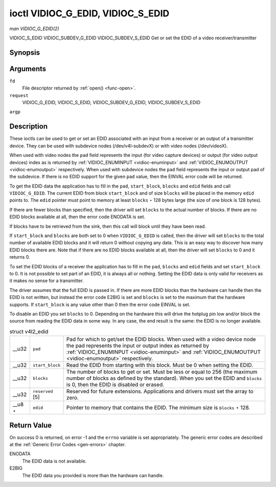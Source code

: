 
.. _vidioc-g-edid:

==================================
ioctl VIDIOC_G_EDID, VIDIOC_S_EDID
==================================

*man VIDIOC_G_EDID(2)*

VIDIOC_S_EDID
VIDIOC_SUBDEV_G_EDID
VIDIOC_SUBDEV_S_EDID
Get or set the EDID of a video receiver/transmitter


Synopsis
========

.. c:function:: int ioctl( int fd, int request, struct v4l2_edid *argp )

.. c:function:: int ioctl( int fd, int request, struct v4l2_edid *argp )

Arguments
=========

``fd``
    File descriptor returned by :ref:`open() <func-open>`.

``request``
    VIDIOC_G_EDID, VIDIOC_S_EDID, VIDIOC_SUBDEV_G_EDID, VIDIOC_SUBDEV_S_EDID

``argp``


Description
===========

These ioctls can be used to get or set an EDID associated with an input from a receiver or an output of a transmitter device. They can be used with subdevice nodes
(/dev/v4l-subdevX) or with video nodes (/dev/videoX).

When used with video nodes the ``pad`` field represents the input (for video capture devices) or output (for video output devices) index as is returned by
:ref:`VIDIOC_ENUMINPUT <vidioc-enuminput>` and :ref:`VIDIOC_ENUMOUTPUT <vidioc-enumoutput>` respectively. When used with subdevice nodes the ``pad`` field represents the
input or output pad of the subdevice. If there is no EDID support for the given ``pad`` value, then the EINVAL error code will be returned.

To get the EDID data the application has to fill in the ``pad``, ``start_block``, ``blocks`` and ``edid`` fields and call ``VIDIOC_G_EDID``. The current EDID from block
``start_block`` and of size ``blocks`` will be placed in the memory ``edid`` points to. The ``edid`` pointer must point to memory at least ``blocks`` ⋆ 128 bytes large (the size of
one block is 128 bytes).

If there are fewer blocks than specified, then the driver will set ``blocks`` to the actual number of blocks. If there are no EDID blocks available at all, then the error code
ENODATA is set.

If blocks have to be retrieved from the sink, then this call will block until they have been read.

If ``start_block`` and ``blocks`` are both set to 0 when ``VIDIOC_G_EDID`` is called, then the driver will set ``blocks`` to the total number of available EDID blocks and it will
return 0 without copying any data. This is an easy way to discover how many EDID blocks there are. Note that if there are no EDID blocks available at all, then the driver will set
``blocks`` to 0 and it returns 0.

To set the EDID blocks of a receiver the application has to fill in the ``pad``, ``blocks`` and ``edid`` fields and set ``start_block`` to 0. It is not possible to set part of an
EDID, it is always all or nothing. Setting the EDID data is only valid for receivers as it makes no sense for a transmitter.

The driver assumes that the full EDID is passed in. If there are more EDID blocks than the hardware can handle then the EDID is not written, but instead the error code E2BIG is set
and ``blocks`` is set to the maximum that the hardware supports. If ``start_block`` is any value other than 0 then the error code EINVAL is set.

To disable an EDID you set ``blocks`` to 0. Depending on the hardware this will drive the hotplug pin low and/or block the source from reading the EDID data in some way. In any
case, the end result is the same: the EDID is no longer available.


.. _v4l2-edid:

.. table:: struct v4l2_edid

    +-----------------------------------------------+-----------------------------------------------+--------------------------------------------------------------------------------------------+
    | __u32                                         | ``pad``                                       | Pad for which to get/set the EDID blocks. When used with a video device node the pad       |
    |                                               |                                               | represents the input or output index as returned by                                        |
    |                                               |                                               | :ref:`VIDIOC_ENUMINPUT   <vidioc-enuminput>`  and                                          |
    |                                               |                                               | :ref:`VIDIOC_ENUMOUTPUT   <vidioc-enumoutput>`  respectively.                              |
    +-----------------------------------------------+-----------------------------------------------+--------------------------------------------------------------------------------------------+
    | __u32                                         | ``start_block``                               | Read the EDID from starting with this block. Must be 0 when setting the EDID.              |
    +-----------------------------------------------+-----------------------------------------------+--------------------------------------------------------------------------------------------+
    | __u32                                         | ``blocks``                                    | The number of blocks to get or set. Must be less or equal to 256 (the maximum number of    |
    |                                               |                                               | blocks as defined by the standard). When you set the EDID and ``blocks`` is 0, then the    |
    |                                               |                                               | EDID is disabled or erased.                                                                |
    +-----------------------------------------------+-----------------------------------------------+--------------------------------------------------------------------------------------------+
    | __u32                                         | ``reserved``  [5]                             | Reserved for future extensions. Applications and drivers must set the array to zero.       |
    +-----------------------------------------------+-----------------------------------------------+--------------------------------------------------------------------------------------------+
    | __u8   ⋆                                      | ``edid``                                      | Pointer to memory that contains the EDID. The minimum size is ``blocks`` ⋆ 128.            |
    +-----------------------------------------------+-----------------------------------------------+--------------------------------------------------------------------------------------------+



Return Value
============

On success 0 is returned, on error -1 and the ``errno`` variable is set appropriately. The generic error codes are described at the :ref:`Generic Error Codes <gen-errors>`
chapter.

ENODATA
    The EDID data is not available.

E2BIG
    The EDID data you provided is more than the hardware can handle.
